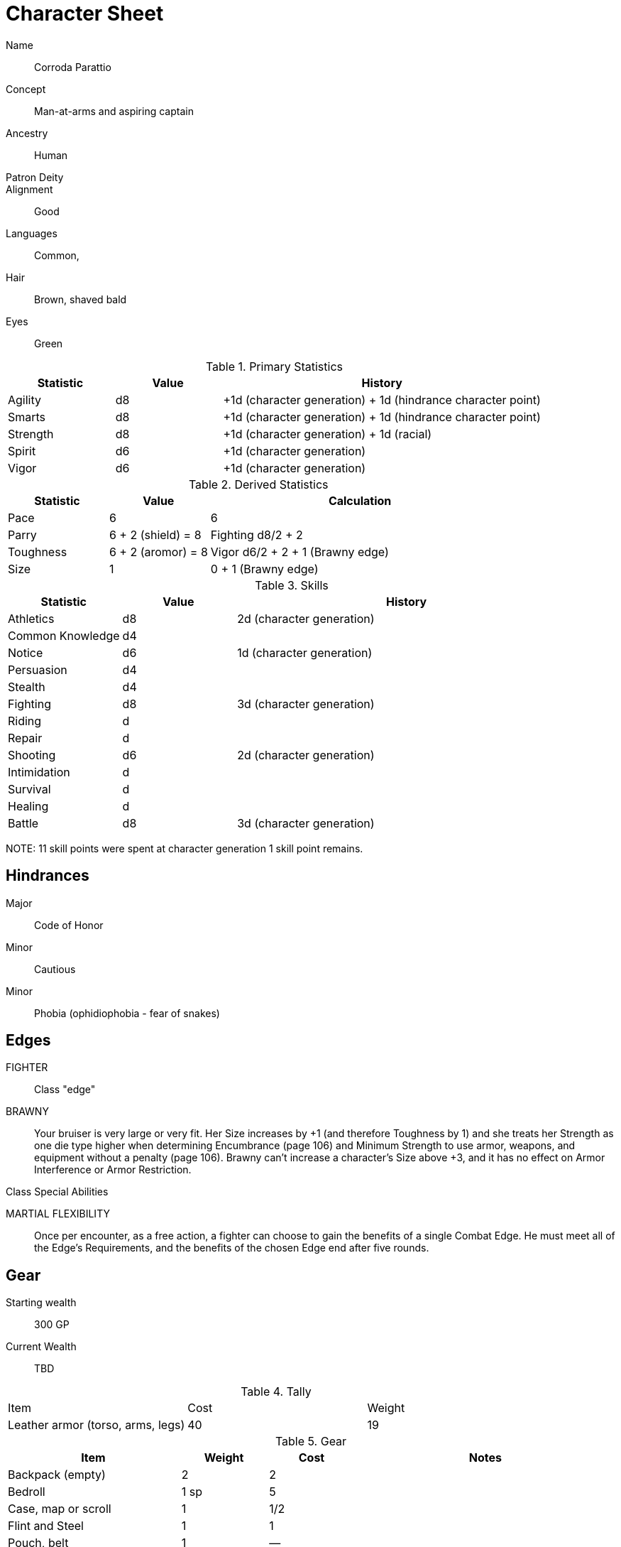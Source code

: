 
:chargen: character generation

= Character Sheet

// Name:: Hambley "Ham" Sunggerood
Name:: Corroda Parattio
Concept:: Man-at-arms and aspiring captain
Ancestry:: Human
Patron Deity:: 
Alignment:: Good

Languages:: Common, 

Hair:: Brown, shaved bald
Eyes:: Green

.Primary Statistics
[cols="1,1,3",options="header"]
|===
| Statistic | Value | History
| Agility | d8 | +1d ({chargen}) + 1d (hindrance character point)
| Smarts | d8 | +1d ({chargen}) + 1d (hindrance character point)
| Strength | d8 | +1d ({chargen}) + 1d (racial)
| Spirit | d6 | +1d ({chargen})
| Vigor | d6 | +1d ({chargen})
|===

////
+1d (racial)
+1d ({chargen})
+1d (hindrance character point)
+1d (advance)
////



////
Attribute assignments:

Chargen:
+1d Agility
+1d Smarts
+1d Spirit
+1d Strength
+1d Vigor


Racial:
+1d Strength

////

.Derived Statistics
[cols="1,1,3",options="header"]
|===
| Statistic | Value | Calculation
| Pace | 6 |  6 
| Parry | 6 + 2 (shield) = 8 | Fighting d8/2 + 2 
| Toughness | 6 + 2 (aromor) = 8  | Vigor d6/2 + 2 + 1 (Brawny edge)
| Size | 1 | 0 + 1 (Brawny edge)
|===



.Skills
[cols="1,1,3",options="header"]
|===
| Statistic | Value | History
| Athletics | d8 |  2d ({chargen})
| Common Knowledge | d4 | 
| Notice | d6 | 1d ({chargen})
| Persuasion | d4 | 
| Stealth | d4 | 
| Fighting | d8 | 3d ({chargen})
| Riding | d | 
| Repair | d | 
| Shooting | d6 | 2d ({chargen})
| Intimidation | d | 
| Survival | d | 
| Healing | d | 
| Battle | d8 | 3d ({chargen})
|===

NOTE: 
11 skill points were spent at {chargen}
1 skill point remains.


////
 1d (core skill)
 2d ({chargen})
 1d (advance 1)
 1d (racial)
////


////
Skill assignments:

At {chargen}
+2d Fighting
////



== Hindrances

Major:: Code of Honor
Minor:: Cautious
Minor:: Phobia (ophidiophobia - fear of snakes)

== Edges

FIGHTER::
// REQUIREMENTS: Novice, Strength d6+, Fighting d6+
Class "edge"

// BRAVE:: 
// REQUIREMENTS: Novice, Spirit d6+
// Those with this Edge have learned to master their fear, or have dealt with so many horrors they’ve become jaded. 
// These valiant explorers add +2 to Fear checks and subtract 2 from Fear Table results (see page 152).
BRAWNY:: 
// REQUIREMENTS: Novice, Strength d6+, Vigor d6+
Your bruiser is very large or very fit. 
Her Size increases by +1 (and therefore Toughness by 1) and she treats her Strength as one die type higher when determining Encumbrance (page 106) and Minimum Strength to use armor, weapons, and equipment without a penalty (page 106).
Brawny can’t increase a character’s Size above +3, and it has no effect on Armor Interference or Armor Restriction.

.Class Special Abilities
****

MARTIAL FLEXIBILITY:: 
Once per encounter, as a free action, a fighter can choose to gain the benefits of a single Combat Edge. 
He must meet all of the Edge’s Requirements, and the benefits of the chosen Edge end after five rounds.
****

== Gear


Starting wealth:: 300 GP
Current Wealth:: TBD

.Tally
|===
| Item | Cost | Weight
// | 4x Daggers | 8 | 4
// | 1 Hand Axe | 6 | 3
// | Light Crossbow | 35 | 5
// | 20 bolts | 2 | 2
| Leather armor (torso, arms, legs) | 40 | 19
// | Light shield | 5 | 4
// | 2 x Caltrops | 4 | 2
|===

.Gear
[cols="2,1,1,3",options="header"]
|===
| Item | Weight | Cost | Notes
| Backpack (empty) | 2 | 2 |
| Bedroll | 1 sp | 5 | 
| Case, map or scroll | 1 | 1/2 | 
| Flint and Steel | 1 | 1 |
| Pouch, belt | 1 | — | 
// | Spike (piton) | 1 sp | 1/2 |
| Waterskin (weight is filled) | 1 | 4 | 
| Whetstone | 2 cp | 1 | 
| Caltrops | 1 | 2 | 
One batch covers a Small Blast Template, two a Medium, and three a Large. 
Counts as Difficult Ground; anyone moving through the area must make an Athletics roll or be Shaken.
A Critical Failure causes a Wound to the feet (–2 Pace until healed).
|===


.Armor
[cols="3,1,1,1,1",options="header"]
|===
| Item | Armor | Min Str. | Weight | Cost 
| Tunic or Jacket (torso, arms) | +2 | d6 | 11 | 20
| Leggings (legs) | +2 | d6 | 8 | 20
// | Light Shield | +1 | d6 | 4 | 5
| Medium Shield | +2 parry | −2 cover | d8 8 9
// | Shield spike | | | 5 | 20
|===


.Shield
[cols="3,1,1,1,1",options="header"]
|===
| Type | Parry | Cover | Min  Str. | Weight | Cost 
| Medium | +2 | −2 | d8 | 8 | 9
|===

.Ranged weapons
[cols="",options="header"]
|===
| Type | Range | Damage | AP | RoF | Min Str. | Weight | Cost | Notes
// | Crossbow, Light | 10/20/40 | 2d6 | 2 | 1 | d6 | 5 | 35 | Reload 1. Hand-drawn.
| Dagger/Knife | 3/6/12 | Str+d4 | — | 1 | d4 | 1 | 2 | 
| Axe, Hand | 3/6/12 | Str+d6 | — | 1 | d6 | 3 | 6 | 
// | Net (Weighted) | 3/6/12 | — | — | 1 | d4 | 8 | 20 | 
// A successful hit means the target is Entangled (see page 132). 
// The net is Hardness 10.
| Sling (Athletics (throwing)) | 4/8/16 | Str+d4 | — | 1 | d4 | 1 | —
|===

.Melee weapons
[cols="",options="header"]
|===
| Type | Damage |  Min Str. | Weight | Cost | Notes
| Club, Light | Str+d4 | d4 | 2 | 1 | 
| Axe, Hand | Str+d6 | d6 | 3 | 6 | 
| Spear | Str+d6 | d6 | 6 | 2 | Reach 1. Parry +1 if used Two Hands
| Sword, Long | Str+d8 | d8 | 4 | 15 | 
|===

.Ammo
[cols="",options="header"]
|===
| AMMUNITION | COST | WEIGHT | NOTES
// | Bolts (crossbows) | 1 gp/10 bolts | 1 lb/10 bolts | 
// Bolts for all types of crossbows. 
| Sling stones (10) | 1 sp/10 stones | 1 lbs/20 | Polished stones
|===



.Experience
[cols="",options="header"]
|===
| Scenario | Date | Advance | Reward 
|===

.Advances
[cols="",options="header"]
|===
| Advance | Increase
|===

